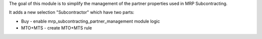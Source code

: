 The goal of this module is to simplify the management of the partner properties used in MRP Subcontracting.

It adds a new selection "Subcontractor" which have two parts:

* Buy - enable mrp_subcontracting_partner_management module logic
* MTO+MTS - create MTO+MTS rule

